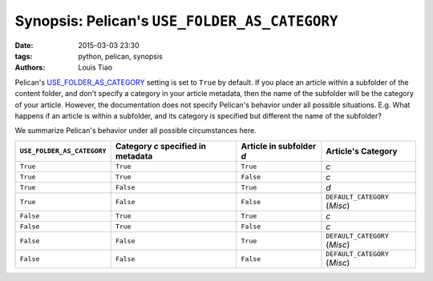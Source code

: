 ==============================================
Synopsis: Pelican's ``USE_FOLDER_AS_CATEGORY``
==============================================

:date: 2015-03-03 23:30
:tags: python, pelican, synopsis
:authors: Louis Tiao

Pelican's `USE_FOLDER_AS_CATEGORY`_ setting is set to ``True`` by default.
If you place an article within a subfolder of the content folder, and don't
specify a category in your article metadata, then the name of the subfolder
will be the category of your article. However, the documentation does not
specify Pelican's behavior under all possible situations. E.g. What happens
if an article is within a subfolder, and its category is specified but different
the name of the subfolder?

We summarize Pelican's behavior under all possible circumstances here. 

+----------------------------+------------------------------------+--------------------------+-------------------------------+
| ``USE_FOLDER_AS_CATEGORY`` | Category *c* specified in metadata | Article in subfolder *d* |       Article's Category      |
+============================+====================================+==========================+===============================+
| ``True``                   | ``True``                           | ``True``                 | *c*                           |
+----------------------------+------------------------------------+--------------------------+-------------------------------+
| ``True``                   | ``True``                           | ``False``                | *c*                           |
+----------------------------+------------------------------------+--------------------------+-------------------------------+
| ``True``                   | ``False``                          | ``True``                 | *d*                           |
+----------------------------+------------------------------------+--------------------------+-------------------------------+
| ``True``                   | ``False``                          | ``False``                | ``DEFAULT_CATEGORY`` (*Misc*) |
+----------------------------+------------------------------------+--------------------------+-------------------------------+
| ``False``                  | ``True``                           | ``True``                 | *c*                           |
+----------------------------+------------------------------------+--------------------------+-------------------------------+
| ``False``                  | ``True``                           | ``False``                | *c*                           |
+----------------------------+------------------------------------+--------------------------+-------------------------------+
| ``False``                  | ``False``                          | ``True``                 | ``DEFAULT_CATEGORY`` (*Misc*) |
+----------------------------+------------------------------------+--------------------------+-------------------------------+
| ``False``                  | ``False``                          | ``False``                | ``DEFAULT_CATEGORY`` (*Misc*) |
+----------------------------+------------------------------------+--------------------------+-------------------------------+

.. _USE_FOLDER_AS_CATEGORY: http://docs.getpelican.com/en/3.5.0/settings.html#basic-settings